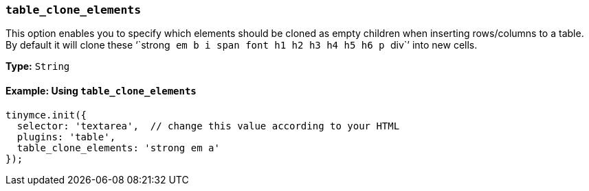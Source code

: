[[table_clone_elements]]
=== `table_clone_elements`

This option enables you to specify which elements should be cloned as empty children when inserting rows/columns to a table. By default it will clone these '``strong`` `em` `b` `i` `span` `font` `h1` `h2` `h3` `h4` `h5` `h6` `p` ``div``' into new cells.

*Type:* `String`

==== Example: Using `table_clone_elements`

[source, js]
----
tinymce.init({
  selector: 'textarea',  // change this value according to your HTML
  plugins: 'table',
  table_clone_elements: 'strong em a'
});
----
